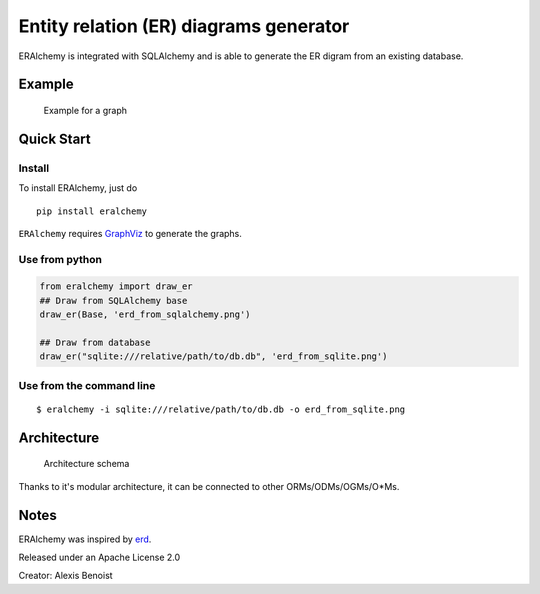 Entity relation (ER) diagrams generator
=======================================

ERAlchemy is integrated with SQLAlchemy and is able to generate the ER
digram from an existing database.

Example
-------

.. figure:: https://raw.githubusercontent.com/Alexis-benoist/eralchemy/master/graph_example.png?raw=true
   :alt: Example for a graph

   Example for a graph

Quick Start
-----------

Install
~~~~~~~

To install ERAlchemy, just do

::

    pip install eralchemy

``ERAlchemy`` requires
`GraphViz <http://www.graphviz.org/Download.php>`__ to generate the
graphs.

Use from python
~~~~~~~~~~~~~~~

.. code:: python

    from eralchemy import draw_er
    ## Draw from SQLAlchemy base
    draw_er(Base, 'erd_from_sqlalchemy.png')

    ## Draw from database
    draw_er("sqlite:///relative/path/to/db.db", 'erd_from_sqlite.png')

Use from the command line
~~~~~~~~~~~~~~~~~~~~~~~~~

::

    $ eralchemy -i sqlite:///relative/path/to/db.db -o erd_from_sqlite.png

Architecture
------------

.. figure:: https://raw.githubusercontent.com/Alexis-benoist/eralchemy/master/eralchemy_architecture.png?raw=true
   :alt: Architecture schema

   Architecture schema

Thanks to it's modular architecture, it can be connected to other
ORMs/ODMs/OGMs/O\*Ms.

Notes
-----

ERAlchemy was inspired by `erd <https://github.com/BurntSushi/erd>`__.

Released under an Apache License 2.0

Creator: Alexis Benoist
